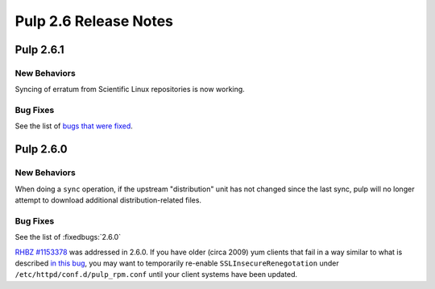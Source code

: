 ======================
Pulp 2.6 Release Notes
======================

Pulp 2.6.1
==========

New Behaviors
-------------
Syncing of erratum from Scientific Linux repositories is now working.

Bug Fixes
---------

See the list of `bugs that were fixed <https://pulp.plan.io/projects/pulp_rpm/issues?set_filter=1&f%5B%5D=tracker_id&op%5Btracker_id%5D=%3D&v%5Btracker_id%5D%5B%5D=1&f%5B%5D=cf_4&op%5Bcf_4%5D=%3D&v%5Bcf_4%5D%5B%5D=2.6.1>`_.

Pulp 2.6.0
==========

New Behaviors
-------------

When doing a ``sync`` operation, if the upstream "distribution" unit has not
changed since the last sync, pulp will no longer attempt to download additional
distribution-related files.

Bug Fixes
---------

See the list of :fixedbugs:`2.6.0`

`RHBZ #1153378 <https://bugzilla.redhat.com/show_bug.cgi?id=1153378>`_ was addressed in 2.6.0. If
you have older (circa 2009) yum clients that fail in a way similar to what is described
`in this bug <https://bugzilla.redhat.com/show_bug.cgi?id=647828#c1>`_, you may want to temporarily
re-enable ``SSLInsecureRenegotation`` under ``/etc/httpd/conf.d/pulp_rpm.conf`` until your client
systems have been updated.
